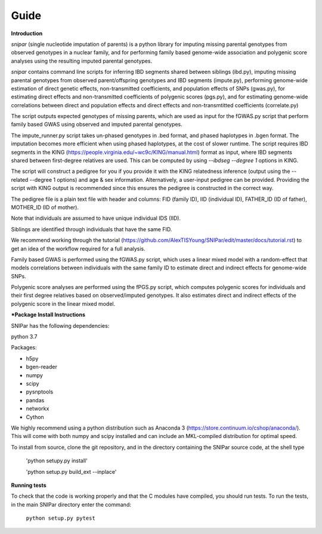 =====
Guide
=====

**Introduction**

*snipar* (single nucleotide imputation of parents) is a python library for imputing missing parental genotypes from observed genotypes in a nuclear family,
and for performing family based genome-wide association and polygenic score analyses using the resulting imputed parental genotypes.

*snipar* contains command line scripts for inferring IBD segments shared between siblings (ibd.py), 
imputing missing parental genotypes from observed parent/offspring genotypes and IBD segments (impute.py),
performing genome-wide estimation of direct genetic effects, non-transmitted coefficients, and population effects of SNPs (gwas.py),
for estimating direct effects and non-transmitted coefficients of polygenic scores (pgs.py),
and for estimating genome-wide correlations between direct and population effects and direct effects and non-transmtitted coefficients (correlate.py)

The script outputs expected genotypes of missing parents, which are used as input for the fGWAS.py
script that perform family based GWAS using observed and imputed parental genotypes. 

The impute_runner.py script takes un-phased genotypes in .bed format, and phased haplotypes in .bgen format. The imputation becomes more efficient when using phased haplotypes, at the cost of slower runtime. The script requires IBD segments in the KING (https://people.virginia.edu/~wc9c/KING/manual.html)
format as input, where IBD segments shared between first-degree relatives are used. This can be computed by using *--ibdseg --degree 1* options in KING. 

The script will construct a pedigree for you if you
provide it with the KING relatedness inference (output using the --related --degree 1 options) and age & sex information. Alternatively, a user-input pedigree can be provided. Providing
the script with KING output is recommended since this ensures the pedigree is constructed in the correct way. 

The pedigree file is a plain text file
with header and columns: FID (family ID), IID (individual ID), FATHER_ID (ID of father), MOTHER_ID (ID of mother).

Note that individuals are assumed to have unique individual IDS (IID).

Siblings are identified through individuals that have the same FID.

We recommend working through the tutorial (https://github.com/AlexTISYoung/SNIPar/edit/master/docs/tutorial.rst) to get an idea of the workflow required for a full analysis.

Family based GWAS is performed using the fGWAS.py script, which uses a linear mixed model with a random-effect that models correlations between individuals with the same family ID to estimate direct and indirect effects for genome-wide SNPs. 

Polygenic score analyses are performed using the fPGS.py script, which computes polygenic scores for individuals and their first degree relatives based on observed/imputed genotypes. It also estimates direct and indirect effects of the polygenic score in the linear mixed model. 

***Package Install Instructions**

SNIPar has the following dependencies:

python 3.7

Packages:

- h5py
- bgen-reader
- numpy
- scipy
- pysnptools
- pandas
- networkx
- Cython

We highly recommend using a python distribution such as Anaconda 3 (https://store.continuum.io/cshop/anaconda/).
This will come with both numpy and scipy installed and can include an MKL-compiled distribution
for optimal speed.

To install from source, clone the git repository, and in the directory
containing the SNIPar source code, at the shell type

    'python setupy.py install'
    
    'python setup.py build_ext --inplace'

**Running tests**

To check that the code is working properly and that the C modules have compiled, you should
run tests. To run the tests, in the main SNIPar directory enter the command:

    ``python setup.py pytest``




